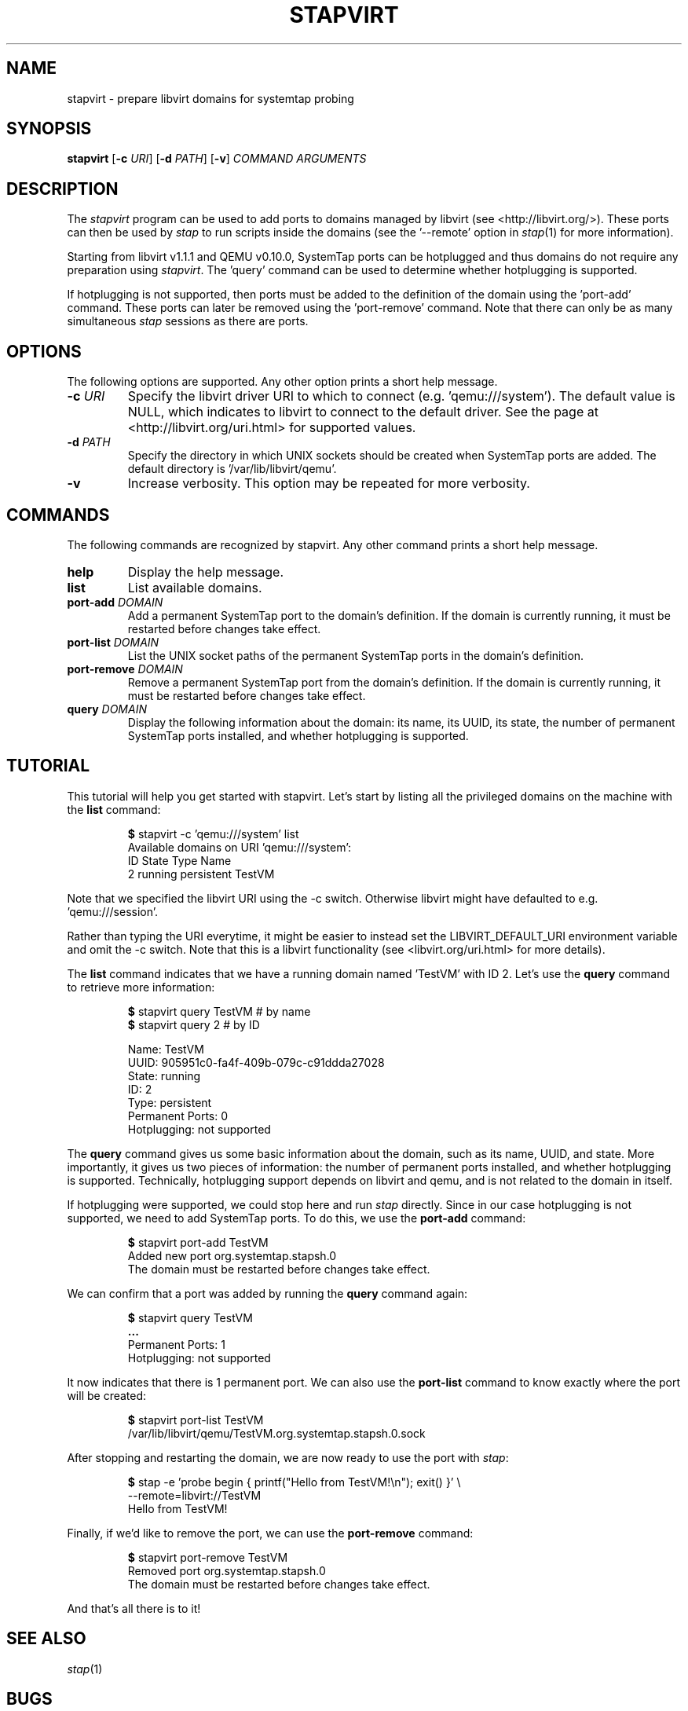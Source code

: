 .\" -*- nroff -*-
.TH STAPVIRT 1
.SH NAME
stapvirt \- prepare libvirt domains for systemtap probing

.\" macros
.de SAMPLE

.nr oldin \\n(.i
.br
.RS
.nf
.nh
..
.de ESAMPLE
.hy
.fi
.RE
.in \\n[oldin]u

..

.SH SYNOPSIS
\fBstapvirt\fR
[\fB-c\fR \fIURI\fR]
[\fB-d\fR \fIPATH\fR]
[\fB-v\fR]
\fICOMMAND\fR
\fIARGUMENTS\fR

.SH DESCRIPTION
The \fIstapvirt\fR program can be used to add ports to domains managed by
libvirt (see
.nh
<http://libvirt.org/>).
.hy
These ports can then be used by \fIstap\fR to
run scripts inside the domains (see the '--remote' option in \fIstap\fR(1) for
more information).
.PP
Starting from libvirt v1.1.1 and QEMU v0.10.0, SystemTap
ports can be hotplugged and thus domains do not require any preparation using
\fIstapvirt\fR. The 'query' command can be used to determine whether hotplugging
is supported.
.PP
If hotplugging is not supported, then ports must be added to the definition of
the domain using the 'port-add' command. These ports can later be removed using
the 'port-remove' command. Note that there can only be as many simultaneous
\fIstap\fR sessions as there are ports.

.SH OPTIONS
The following options are supported. Any other option prints a short help
message.

.IP "\fB-c\fR \fIURI\fR"
Specify the libvirt driver URI to which to connect (e.g. 'qemu:///system'). The
default value is NULL, which indicates to libvirt to connect to the default
driver. See the page at <http://libvirt.org/uri.html> for supported values.

.IP "\fB-d\fR \fIPATH\fR"
Specify the directory in which UNIX sockets should be created when SystemTap
ports are added. The default directory is '/var/lib/libvirt/qemu'.

.IP "\fB-v\fR"
Increase verbosity. This option may be repeated for more verbosity.

.SH COMMANDS
The following commands are recognized by stapvirt. Any other command prints a
short help message.

.IP "\fBhelp\fR"
Display the help message.

.IP "\fBlist\fR"
List available domains.

.IP "\fBport-add\fR \fIDOMAIN\fR"
Add a permanent SystemTap port to the domain's definition. If the domain is
currently running, it must be restarted before changes take effect.

.IP "\fBport-list\fR \fIDOMAIN\fR"
List the UNIX socket paths of the permanent SystemTap ports in the domain's
definition.

.IP "\fBport-remove\fR \fIDOMAIN\fR"
Remove a permanent SystemTap port from the domain's definition. If the domain is
currently running, it must be restarted before changes take effect.

.IP "\fBquery\fR \fIDOMAIN\fR"
Display the following information about the domain: its name, its UUID, its
state, the number of permanent SystemTap ports installed, and whether
hotplugging is supported.

.SH TUTORIAL
This tutorial will help you get started with stapvirt. Let's start by listing
all the privileged domains on the machine with the \fBlist\fR command:

.SAMPLE
\fB$\fR stapvirt -c 'qemu:///system' list
Available domains on URI 'qemu:///system':
ID      State     Type        Name
2       running   persistent  TestVM
.ESAMPLE

Note that we specified the libvirt URI using the -c switch. Otherwise libvirt
might have defaulted to e.g. 'qemu:///session'.
.PP
Rather than typing the URI everytime, it might be easier to instead set the
.nh
LIBVIRT_DEFAULT_URI
.ni
environment variable and omit the -c switch. Note that this is a libvirt
functionality (see
.nh
<libvirt.org/uri.html>
.hy
for more details).
.PP
The \fBlist\fR command indicates that we have a running domain named 'TestVM'
with ID 2. Let's use the \fBquery\fR command to retrieve more information:

.SAMPLE
\fB$\fR stapvirt query TestVM # by name
\fB$\fR stapvirt query 2      # by ID

              Name:  TestVM
              UUID:  905951c0-fa4f-409b-079c-c91ddda27028
             State:  running
                ID:  2
              Type:  persistent
   Permanent Ports:  0
       Hotplugging:  not supported
.ESAMPLE

The \fBquery\fR command gives us some basic information about the domain, such
as its name, UUID, and state. More importantly, it gives us two pieces of
information: the number of permanent ports installed, and whether hotplugging is
supported.  Technically, hotplugging support depends on libvirt and qemu, and is
not related to the domain in itself.
.PP
If hotplugging were supported, we could stop here and run \fIstap\fR directly.
Since in our case hotplugging is not supported, we need to add SystemTap ports.
To do this, we use the \fBport-add\fR command:

.SAMPLE
\fB$\fR stapvirt port-add TestVM
Added new port org.systemtap.stapsh.0
The domain must be restarted before changes take effect.
.ESAMPLE

We can confirm that a port was added by running the \fBquery\fR command again:

.SAMPLE
\fB$\fR stapvirt query TestVM
\fB...\fR
   Permanent Ports:  1
       Hotplugging:  not supported
.ESAMPLE

It now indicates that there is 1 permanent port. We can also use the
\fBport-list\fR command to know exactly where the port will be created:

.SAMPLE
\fB$\fR stapvirt port-list TestVM
/var/lib/libvirt/qemu/TestVM.org.systemtap.stapsh.0.sock
.ESAMPLE

After stopping and restarting the domain, we are now ready to use the port with
\fIstap\fR:

.SAMPLE
\fB$\fR stap -e 'probe begin { printf("Hello from TestVM!\\n"); exit() }' \\
       --remote=libvirt://TestVM
Hello from TestVM!
.ESAMPLE

Finally, if we'd like to remove the port, we can use the \fBport-remove\fR
command:

.SAMPLE
\fB$\fR stapvirt port-remove TestVM
Removed port org.systemtap.stapsh.0
The domain must be restarted before changes take effect.
.ESAMPLE

And that's all there is to it!

.SH SEE ALSO
.IR stap (1)

.SH BUGS
Use the Bugzilla link of the project web page or our mailing list.
.nh
.BR http://sourceware.org/systemtap/ , <systemtap@sourceware.org> .
.hy

